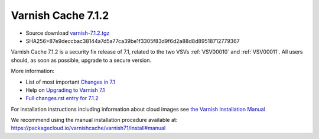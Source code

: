 .. _rel7.1.2:

Varnish Cache 7.1.2
===================

* Source download `varnish-7.1.2.tgz </downloads/varnish-7.1.2.tgz>`_

* SHA256=87e9deccbac38144a7d5a77ca39be1f3305f83d9f6d2a88d8d89518712779367

Varnish Cache 7.1.2 is a security fix release of 7.1, related to the two
VSVs :ref:`VSV00010` and :ref:`VSV00011`. All users should, as soon as
possible, upgrade to a secure version.

More information:

* List of most important `Changes in 7.1 <https://varnish-cache.org/docs/7.1/whats-new/changes-7.1.html>`_
* Help on `Upgrading to Varnish 7.1 <https://varnish-cache.org/docs/7.1/whats-new/upgrading-7.1.html>`_
* `Full changes.rst entry for 7.1.2 <https://github.com/varnishcache/varnish-cache/blob/7.1/doc/changes.rst#varnish-cache-712-2022-11-08>`_

For installation instructions including information about cloud images see
`the Varnish Installation Manual </docs/trunk/installation/index.html>`_

We recommend using the manual installation procedure available at:
https://packagecloud.io/varnishcache/varnish71/install#manual
